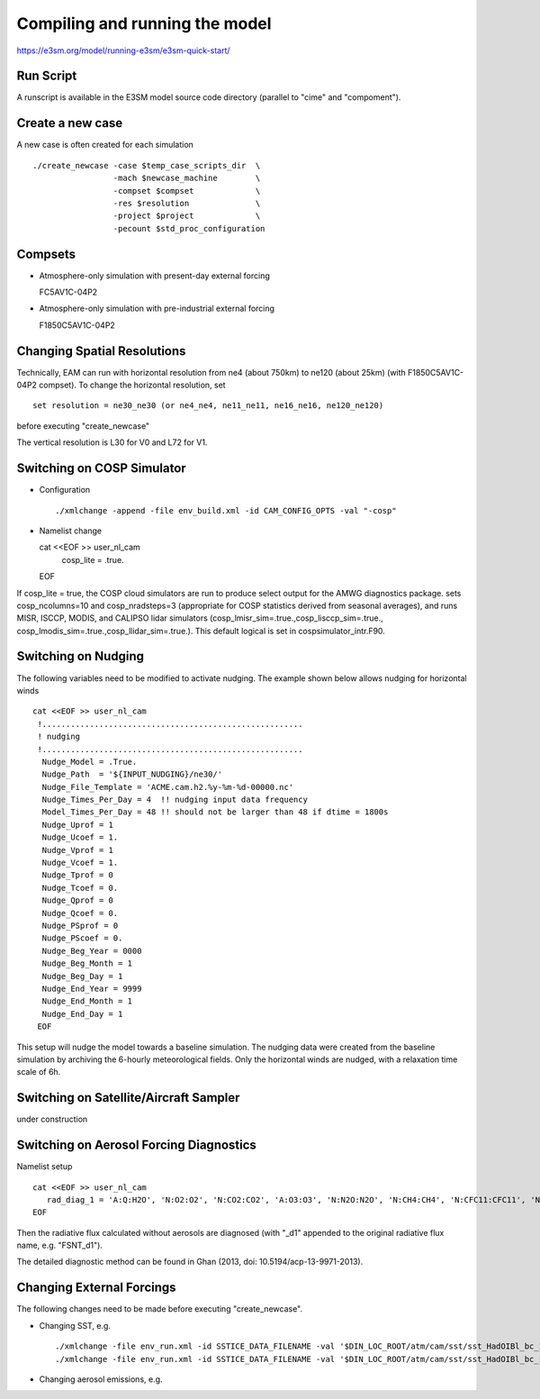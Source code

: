 .. _run:


Compiling and running the model
===============================

https://e3sm.org/model/running-e3sm/e3sm-quick-start/

Run Script
-----------
A runscript is available in the E3SM model source code directory (parallel to "cime" and "compoment"). 


Create a new case 
-----------------

A new case is often created for each simulation :: 

  ./create_newcase -case $temp_case_scripts_dir  \
                   -mach $newcase_machine        \
                   -compset $compset             \
                   -res $resolution              \
                   -project $project             \
                   -pecount $std_proc_configuration

Compsets
--------

- Atmosphere-only simulation with present-day external forcing :: 

  FC5AV1C-04P2 

- Atmosphere-only simulation with pre-industrial external forcing :: 

  F1850C5AV1C-04P2 


Changing Spatial Resolutions
----------------------------

Technically, EAM can run with horizontal resolution from ne4 (about 750km) to ne120 (about 25km)
(with F1850C5AV1C-04P2 compset). To change the horizontal resolution, set :: 

  set resolution = ne30_ne30 (or ne4_ne4, ne11_ne11, ne16_ne16, ne120_ne120) 

before executing "create_newcase" 

The vertical resolution is L30 for V0 and L72 for V1.  


Switching on COSP Simulator
-------------------------


- Configuration ::

  ./xmlchange -append -file env_build.xml -id CAM_CONFIG_OPTS -val "-cosp"

- Namelist change ::

  cat <<EOF >> user_nl_cam
    cosp_lite = .true.
  EOF

If cosp_lite = true, the COSP cloud simulators are run to produce 
select output for the AMWG diagnostics package.
sets cosp_ncolumns=10 and cosp_nradsteps=3 
(appropriate for COSP statistics derived from seasonal averages),
and runs MISR, ISCCP, MODIS, and CALIPSO lidar simulators 
(cosp_lmisr_sim=.true.,cosp_lisccp_sim=.true.,
cosp_lmodis_sim=.true.,cosp_llidar_sim=.true.).
This default logical is set in cospsimulator_intr.F90.


Switching on Nudging
--------------------

The following variables need to be modified to activate nudging. 
The example shown below allows nudging for horizontal winds :: 

 cat <<EOF >> user_nl_cam
  !.......................................................
  ! nudging
  !.......................................................
   Nudge_Model = .True.
   Nudge_Path  = '${INPUT_NUDGING}/ne30/'
   Nudge_File_Template = 'ACME.cam.h2.%y-%m-%d-00000.nc'
   Nudge_Times_Per_Day = 4  !! nudging input data frequency 
   Model_Times_Per_Day = 48 !! should not be larger than 48 if dtime = 1800s 
   Nudge_Uprof = 1
   Nudge_Ucoef = 1.
   Nudge_Vprof = 1
   Nudge_Vcoef = 1.
   Nudge_Tprof = 0
   Nudge_Tcoef = 0.
   Nudge_Qprof = 0
   Nudge_Qcoef = 0.
   Nudge_PSprof = 0
   Nudge_PScoef = 0.
   Nudge_Beg_Year = 0000
   Nudge_Beg_Month = 1
   Nudge_Beg_Day = 1
   Nudge_End_Year = 9999
   Nudge_End_Month = 1
   Nudge_End_Day = 1
  EOF

This setup will nudge the model towards a baseline simulation. The nudging data were 
created from the baseline simulation by archiving the 6-hourly meteorological fields. 
Only the horizontal winds are nudged, with a relaxation time scale of 6h. 

Switching on Satellite/Aircraft Sampler 
---------------------------------------

under construction 

Switching on Aerosol Forcing Diagnostics
----------------------------------------

Namelist setup :: 

  cat <<EOF >> user_nl_cam
     rad_diag_1 = 'A:Q:H2O', 'N:O2:O2', 'N:CO2:CO2', 'A:O3:O3', 'N:N2O:N2O', 'N:CH4:CH4', 'N:CFC11:CFC11', 'N:CFC12:CFC12', 
  EOF

Then the radiative flux calculated without aerosols are diagnosed 
(with "_d1" appended to the original radiative flux name, e.g. "FSNT_d1"). 

The detailed diagnostic method can be found in Ghan (2013, doi: 10.5194/acp-13-9971-2013). 

Changing External Forcings
--------------------------

The following changes need to be made before executing "create_newcase". 

- Changing SST, e.g. :: 

  ./xmlchange -file env_run.xml -id SSTICE_DATA_FILENAME -val '$DIN_LOC_ROOT/atm/cam/sst/sst_HadOIBl_bc_1x1_clim_pi_c101029.nc' 
  ./xmlchange -file env_run.xml -id SSTICE_DATA_FILENAME -val '$DIN_LOC_ROOT/atm/cam/sst/sst_HadOIBl_bc_1x1_clim_pi_plus4K.nc'
  
- Changing aerosol emissions, e.g. :: 






